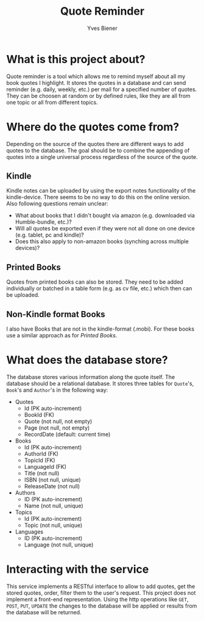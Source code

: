 #+title: Quote Reminder
#+author: Yves Biener
#+email: yves.biener@gmx.de
#+options: toc:nil
#+toc: headlines 5

* What is this project about?

Quote reminder is a tool which allows me to remind myself about all my book
quotes I highlight. It stores the quotes in a database and can send reminder
(e.g. daily, weekly, etc.) per mail for a specified number of quotes. They can
be choosen at random or by defined rules, like they are all from one topic or
all from different topics.

* Where do the quotes come from?

Depending on the source of the quotes there are different ways to add quotes to
the database. The goal should be to combine the appending of quotes into a
single universal process regardless of the source of the quote.

** Kindle

Kindle notes can be uploaded by using the export notes functionality of the
kindle-device. There seems to be no way to do this on the online version. Also
following questions remain unclear:
+ What about books that I didn't bought via amazon (e.g. downloaded via
  Humble-bundle, etc.)?
+ Will all quotes be exported even if they were not all done on one device (e.g.
  tablet, pc and kindle)?
+ Does this also apply to non-amazon books (synching across multiple devices)?

** Printed Books

Quotes from printed books can also be stored. They need to be added individually
or batched in a table form (e.g. as cv file, etc.) which then can be uploaded.

** Non-Kindle format Books

I also have Books that are not in the kindle-format (.mobi). For these books use
a similar approach as for [[Printed Books]].

* What does the database store?

The database stores various information along the quote itself. The database
should be a relational database. It stores three tables for ~Quote~'s, ~Book~'s
and ~Author~'s in the following way:

+ Quotes
  + Id (PK auto-increment)
  + BookId (FK)
  + Quote (not null, not empty)
  + Page (not null, not empty)
  + RecordDate (default: current time)

+ Books
  + Id (PK auto-increment)
  + AuthorId (FK)
  + TopicId (FK)
  + LanguageId (FK)
  + Title (not null)
  + ISBN (not null, unique)
  + ReleaseDate (not null)

+ Authors
  + ID (PK auto-increment)
  + Name (not null, unique)

+ Topics
  + Id (PK auto-increment)
  + Topic (not null, unique)

+ Languages
  + ID (PK auto-increment)
  + Language (not null, unique)

* Interacting with the service

This service implements a RESTful interface to allow to add quotes, get the
stored quotes, order, filter them to the user's request. This project does not
implement a front-end representation. Using the http operations like =GET=,
=POST=, =PUT=, =UPDATE= the changes to the database will be applied or results
from the database will be returned.

